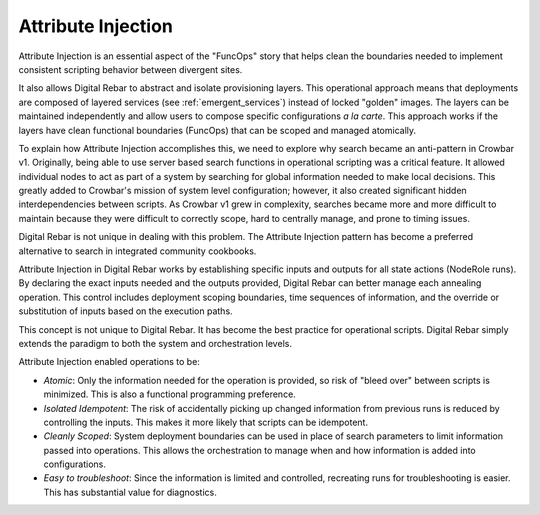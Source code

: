 .. index::
  Attribute; Injection

.. _attribute_injections:

Attribute Injection
-------------------

Attribute Injection is an essential aspect of the "FuncOps" story that helps clean the boundaries needed to implement consistent
scripting behavior between divergent sites.

It also allows Digital Rebar to abstract and isolate provisioning layers.  This
operational approach means that deployments are composed of layered
services (see :ref:`emergent_services`) instead of locked "golden" images.  The
layers can be maintained independently and allow users to compose
specific configurations *a la carte*.  This approach works if the layers
have clean functional boundaries (FuncOps) that can be scoped and
managed atomically.

To explain how Attribute Injection accomplishes this, we need to explore
why search became an anti-pattern in Crowbar v1.  Originally, being able to
use server based search functions in operational scripting was a
critical feature.  It allowed individual nodes to act as part of a system
by searching for global information needed to make local decisions.  This
greatly added to Crowbar's mission of system level configuration; however, it
also created significant hidden interdependencies between scripts.  As
Crowbar v1 grew in complexity, searches became more and more difficult to
maintain because they were difficult to correctly scope, hard to
centrally manage, and prone to timing issues.

Digital Rebar is not unique in dealing with this problem.  The Attribute
Injection pattern has become a preferred alternative to search in
integrated community cookbooks.

Attribute Injection in Digital Rebar works by establishing specific
inputs and outputs for all state actions (NodeRole runs).  By declaring
the exact inputs needed and the outputs provided, Digital Rebar can better manage
each annealing operation.  This control includes deployment scoping
boundaries, time sequences of information, and the override or substitution of inputs based on the execution paths.

This concept is not unique to Digital Rebar.  It has become the best practice for
operational scripts.  Digital Rebar simply extends the paradigm to both the system and orchestration levels.

Attribute Injection enabled operations to be:

-  *Atomic*: Only the information needed for the operation is provided, so
   risk of "bleed over" between scripts is minimized.  This is also a
   functional programming preference.

-  *Isolated Idempotent*: The risk of accidentally picking up changed
   information from previous runs is reduced by controlling the inputs.
   This makes it more likely that scripts can be idempotent.

-  *Cleanly Scoped*: System deployment boundaries can be used in place of search parameters to limit information passed into operations.  This allows the orchestration to manage when and how information is added into configurations.

-  *Easy to troubleshoot*: Since the information is limited and
   controlled, recreating runs for troubleshooting is easier.  This
   has substantial value for diagnostics.
